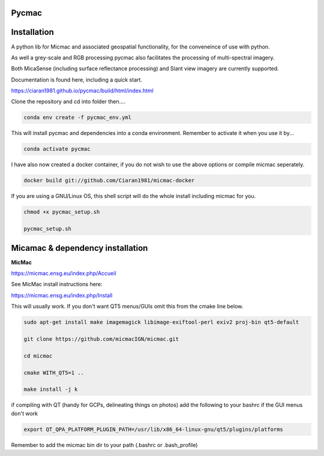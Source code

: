 Pycmac
~~~~~~~~

Installation
~~~~~~~~~~~~~~~~~


A python lib for Micmac and associated geospatial functionality, for the conveneince of use with python.

As well a grey-scale and RGB processing pycmac also facilitates the processing of multi-spectral imagery.
 
Both MicaSense (including surface reflectance processing) and Slant view imagery are currently supported. 

Documentation is found here, including a quick start. 

https://ciaran1981.github.io/pycmac/build/html/index.html

Clone the repository and cd into folder then....

.. code-block:: bash

    conda env create -f pycmac_env.yml

This will install pycmac and dependencies into a conda environment. Remember to activate it when you use it by...

.. code-block:: bash
    
    conda activate pycmac

I have also now created a docker container, if you do not wish to use the above options or compile micmac seperately.

.. code-block:: bash

    docker build git://github.com/Ciaran1981/micmac-docker

If you are using a GNU/Linux OS, this shell script will do the whole install including micmac for you.

.. code-block:: bash

   chmod +x pycmac_setup.sh
   
   pycmac_setup.sh

Micamac & dependency installation
~~~~~~~~~~~~~~~~~

**MicMac**

https://micmac.ensg.eu/index.php/Accueil

See MicMac install instructions here:

https://micmac.ensg.eu/index.php/Install

This will usually work. If you don't want QT5 menus/GUIs omit this from the cmake line below. 

.. code-block:: bash

    sudo apt-get install make imagemagick libimage-exiftool-perl exiv2 proj-bin qt5-default
    
    git clone https://github.com/micmacIGN/micmac.git
    
    cd micmac
    
    cmake WITH_QT5=1 ..

    make install -j k

if compiling with QT (handy for GCPs, delineating things on photos) add the following to your bashrc if the GUI menus don't work

.. code-block:: bash

    export QT_QPA_PLATFORM_PLUGIN_PATH=/usr/lib/x86_64-linux-gnu/qt5/plugins/platforms


Remember to add the micmac bin dir to your path (.bashrc or .bash_profile)

